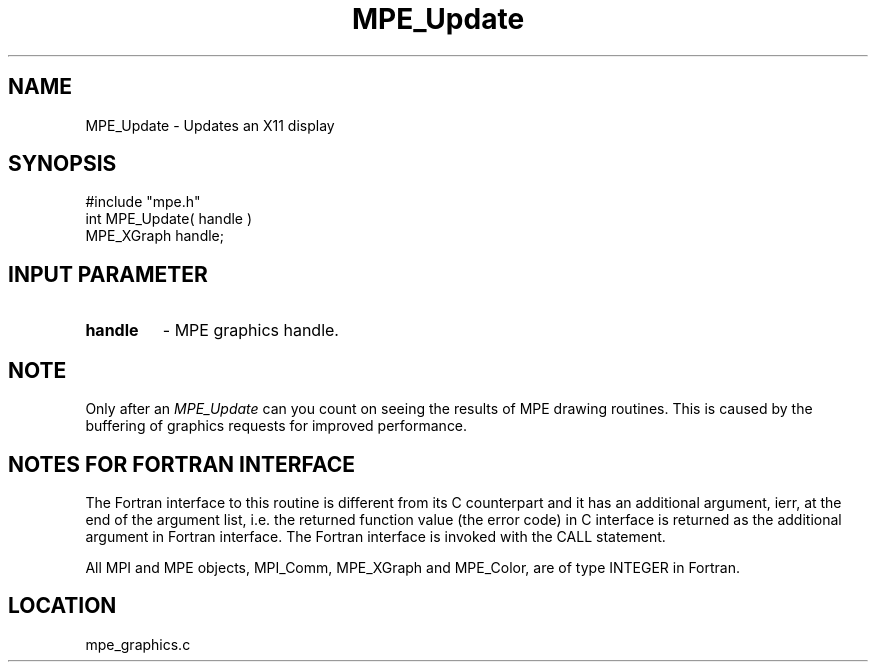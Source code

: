 .TH MPE_Update 4 "12/6/2001" " " "MPE"
.SH NAME
MPE_Update \-  Updates an X11 display 
.SH SYNOPSIS
.nf
#include "mpe.h" 
int MPE_Update( handle )
MPE_XGraph handle;
.fi
.SH INPUT PARAMETER
.PD 0
.TP
.B handle 
- MPE graphics handle.
.PD 1

.SH NOTE
Only after an 
.I MPE_Update
can you count on seeing the results of MPE
drawing routines.  This is caused by the buffering of graphics requests
for improved performance.


.SH NOTES FOR FORTRAN INTERFACE 
The Fortran interface to this routine is different from its C
counterpart and it has an additional argument, ierr, at the end
of the argument list, i.e. the returned function value (the error
code) in C interface is returned as the additional argument in
Fortran interface.  The Fortran interface is invoked with the
CALL statement.

All MPI and MPE objects, MPI_Comm, MPE_XGraph and MPE_Color, are
of type INTEGER in Fortran.
.SH LOCATION
mpe_graphics.c
